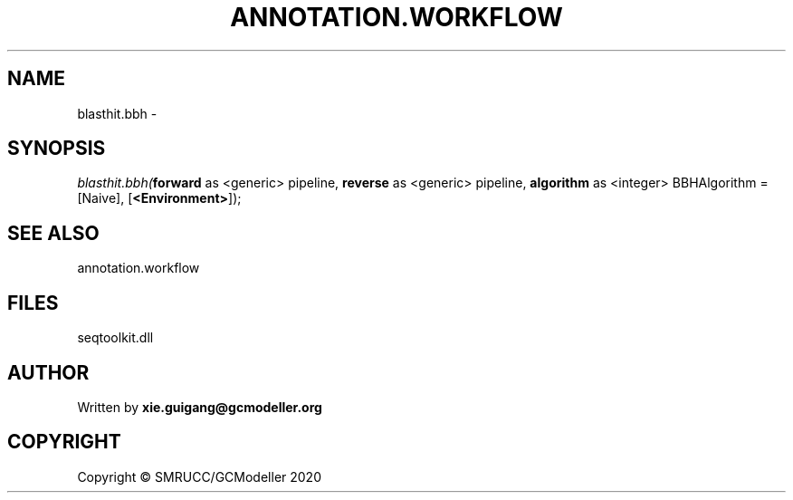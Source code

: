 .\" man page create by R# package system.
.TH ANNOTATION.WORKFLOW 2 2000-01-01 "blasthit.bbh" "blasthit.bbh"
.SH NAME
blasthit.bbh \- 
.SH SYNOPSIS
\fIblasthit.bbh(\fBforward\fR as <generic> pipeline, 
\fBreverse\fR as <generic> pipeline, 
\fBalgorithm\fR as <integer> BBHAlgorithm = [Naive], 
[\fB<Environment>\fR]);\fR
.SH SEE ALSO
annotation.workflow
.SH FILES
.PP
seqtoolkit.dll
.PP
.SH AUTHOR
Written by \fBxie.guigang@gcmodeller.org\fR
.SH COPYRIGHT
Copyright © SMRUCC/GCModeller 2020
